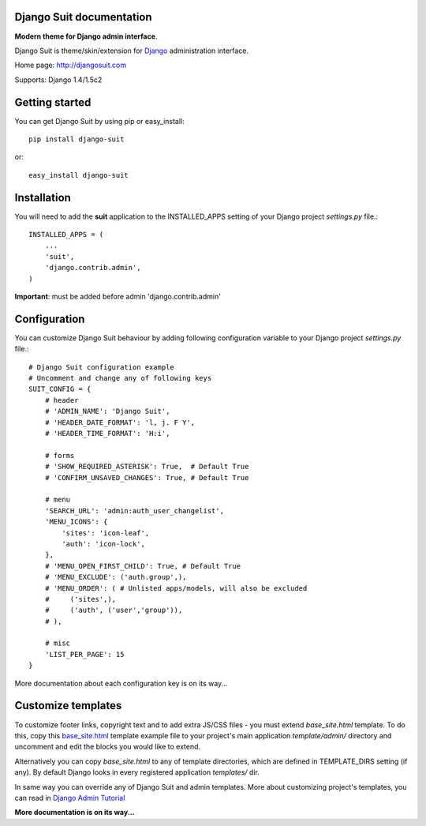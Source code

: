 Django Suit documentation
=========================

**Modern theme for Django admin interface**.

Django Suit is theme/skin/extension for `Django <http://www.djangoproject.com>`_ administration interface.

Home page: http://djangosuit.com

Supports: Django 1.4/1.5c2

Getting started
===============

You can get Django Suit by using pip or easy_install::

 pip install django-suit

or::

 easy_install django-suit


Installation
============

You will need to add the **suit** application to the INSTALLED_APPS setting of your Django project *settings.py* file.::

  INSTALLED_APPS = (
      ...
      'suit',
      'django.contrib.admin',
  )

**Important**: must be added before admin 'django.contrib.admin'


Configuration
=============

You can customize Django Suit behaviour by adding following configuration variable to your Django project *settings.py* file.::

  # Django Suit configuration example
  # Uncomment and change any of following keys
  SUIT_CONFIG = {
      # header
      # 'ADMIN_NAME': 'Django Suit',
      # 'HEADER_DATE_FORMAT': 'l, j. F Y',
      # 'HEADER_TIME_FORMAT': 'H:i',

      # forms
      # 'SHOW_REQUIRED_ASTERISK': True,  # Default True
      # 'CONFIRM_UNSAVED_CHANGES': True, # Default True

      # menu
      'SEARCH_URL': 'admin:auth_user_changelist',
      'MENU_ICONS': {
          'sites': 'icon-leaf',
          'auth': 'icon-lock',
      },
      # 'MENU_OPEN_FIRST_CHILD': True, # Default True
      # 'MENU_EXCLUDE': ('auth.group',),
      # 'MENU_ORDER': ( # Unlisted apps/models, will also be excluded
      #     ('sites',),
      #     ('auth', ('user','group')),
      # ),

      # misc
      'LIST_PER_PAGE': 15
  }


More documentation about each configuration key is on its way...

Customize templates
===================

To customize footer links, copyright text and to add extra JS/CSS files - you must extend *base_site.html* template. To do this, copy this `base_site.html <https://github.com/darklow/django-suit/blob/master/suit/templates/admin/base_site.html>`_ template example file to your project's main application *template/admin/* directory and uncomment and edit the blocks you would like to extend.

Alternatively you can copy *base_site.html*
to any of template directories, which are defined in TEMPLATE_DIRS setting (if any). By default Django looks in every registered application *templates/* dir.

In same way you can override any of Django Suit and admin templates. More about customizing project's templates, you can read in `Django Admin Tutorial <https://docs.djangoproject.com/en/dev/intro/tutorial02/#customizing-your-project-s-templates>`_

**More documentation is on its way...**
